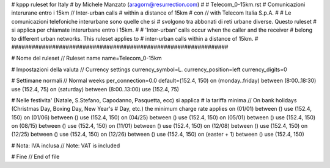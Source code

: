 ################################################################
#
# kppp ruleset for Italy
# by Michele Manzato (aragorn@resurrection.com)
#
# Telecom_0-15km.rst
# Comunicazioni interurane entro i 15km // Inter-urban calls 
# within a distance of 15km 
# con // with Telecom Italia S.p.A.
# 
# Le comunicazioni telefoniche interurbane sono quelle che si 
# svolgono tra abbonati di reti urbane diverse. Questo ruleset
# si applica per chiamate interurbane entro i 15km.
#
# 'Inter-urban' calls occur when the caller and the receiver 
# belong to different urban networks. This ruleset applies to 
# inter-urban calls within a distance of 15km.
#
################################################################

# Nome del ruleset // Ruleset name
name=Telecom_0-15km

# Impostazioni della valuta // Currency settings
currency_symbol=L.
currency_position=left 
currency_digits=0

# Settimane normali // Normal weeks 
per_connection=0.0
default=(152.4, 150)
on (monday..friday) between (8:00..18:30) use (152.4, 75)
on (saturday) between (8:00..13:00) use (152.4, 75)

# Nelle festivita' (Natale, S.Stefano, Capodanno, Pasquetta, ecc) si applica
# la tariffa minima // On bank holidays (Christmas Day, Boxing Day, New Year's 
# Day, etc.) the minimum charge rate applies 
on (01/01) between () use (152.4, 150)
on (01/06) between () use (152.4, 150)
on (04/25) between () use (152.4, 150)
on (05/01) between () use (152.4, 150)
on (08/15) between () use (152.4, 150)
on (11/01) between () use (152.4, 150)
on (12/08) between () use (152.4, 150)
on (12/25) between () use (152.4, 150)
on (12/26) between () use (152.4, 150)
on (easter + 1) between () use (152.4, 150)

# Nota: IVA inclusa // Note: VAT is included

# Fine // End of file
